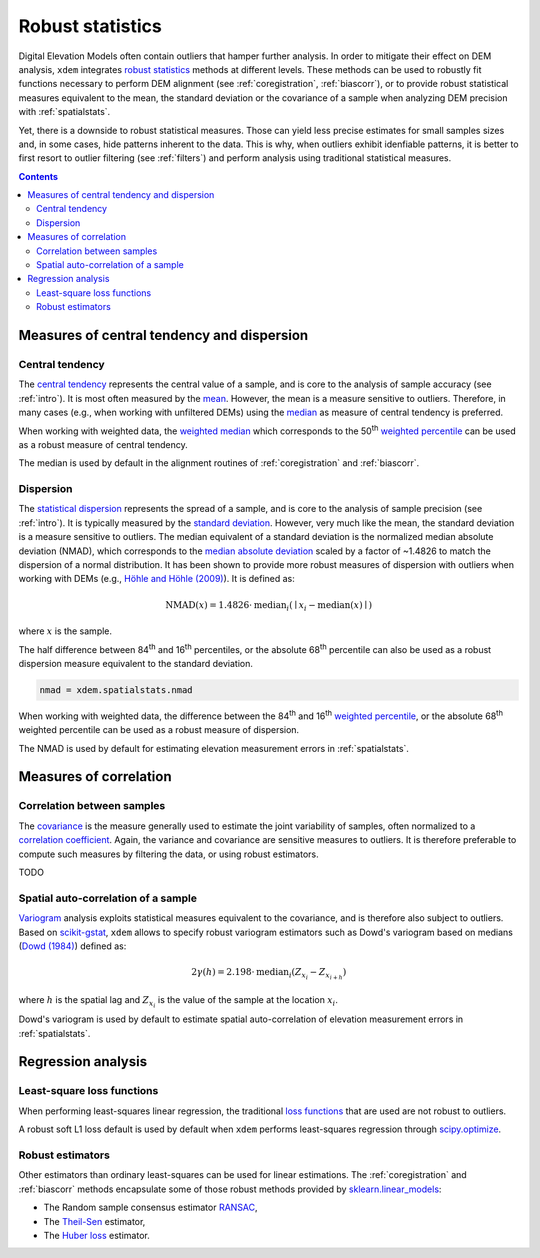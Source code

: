 .. _robuststats:

Robust statistics
==================

Digital Elevation Models often contain outliers that hamper further analysis.
In order to mitigate their effect on DEM analysis, ``xdem`` integrates `robust statistics <https://en.wikipedia.org/wiki/Robust_statistics>`_
methods at different levels.
These methods can be used to robustly fit functions necessary to perform DEM alignment (see :ref:`coregistration`, :ref:`biascorr`), or to provide
robust statistical measures equivalent to the mean, the standard deviation or the covariance of a sample when analyzing DEM precision with
:ref:`spatialstats`.

Yet, there is a downside to robust statistical measures. Those can yield less precise estimates for small samples sizes and,
in some cases, hide patterns inherent to the data. This is why, when outliers exhibit idenfiable patterns, it is better
to first resort to outlier filtering (see :ref:`filters`) and perform analysis using traditional statistical measures.

.. contents:: Contents 
   :local:

.. _robuststats_meanstd:

Measures of central tendency and dispersion
-------------------------------------------

Central tendency
^^^^^^^^^^^^^^^^

The `central tendency <https://en.wikipedia.org/wiki/Central_tendency>`_ represents the central value of a sample, and is
core to the analysis of sample accuracy (see :ref:`intro`). It is most often measured by the `mean <https://en.wikipedia.org/wiki/Mean>`_.
However, the mean is a measure sensitive to outliers. Therefore, in many cases (e.g., when working with unfiltered
DEMs) using the `median <https://en.wikipedia.org/wiki/Median>`_ as measure of central tendency is preferred.

When working with weighted data, the `weighted median <https://en.wikipedia.org/wiki/Weighted_median>`_ which corresponds
to the 50\ :sup:`th` `weighted percentile <https://en.wikipedia.org/wiki/Percentile#Weighted_percentile>`_ can be
used as a robust measure of central tendency.

The median is used by default in the alignment routines of :ref:`coregistration` and :ref:`biascorr`.

Dispersion
^^^^^^^^^^

The `statistical dispersion <https://en.wikipedia.org/wiki/Statistical_dispersion>`_ represents the spread of a sample,
and is core to the analysis of sample precision (see :ref:`intro`). It is typically measured by the `standard deviation
<https://en.wikipedia.org/wiki/Standard_deviation>`_.
However, very much like the mean, the standard deviation is a measure sensitive to outliers. The median equivalent of a
standard deviation is the normalized median absolute deviation (NMAD), which corresponds to the `median absolute deviation
<https://en.wikipedia.org/wiki/Median_absolute_deviation>`_ scaled by a factor of ~1.4826 to match the dispersion of a
normal distribution. It has been shown to provide more robust measures of dispersion with outliers when working
with DEMs (e.g., `Höhle and Höhle (2009) <https://doi.org/10.1016/j.isprsjprs.2009.02.003>`_).
It is defined as:

.. math::
        \textrm{NMAD}(x) = 1.4826 \cdot \textrm{median}_{i} \left ( \mid x_{i} - \textrm{median}(x) \mid \right )

where :math:`x` is the sample.

The half difference between 84\ :sup:`th` and 16\ :sup:`th` percentiles, or the absolute 68\ :sup:`th` percentile
can also be used as a robust dispersion measure equivalent to the standard deviation.

.. code-block:: python

    nmad = xdem.spatialstats.nmad

When working with weighted data, the difference between the 84\ :sup:`th` and 16\ :sup:`th` `weighted percentile <https://en.wikipedia.org
/wiki/Percentile#Weighted_percentile>`_, or the absolute 68\ :sup:`th` weighted percentile can be used as a robust measure of dispersion.

The NMAD is used by default for estimating elevation measurement errors in :ref:`spatialstats`.

.. _robuststats_corr:

Measures of correlation
-----------------------

Correlation between samples
^^^^^^^^^^^^^^^^^^^^^^^^^^^

The `covariance <https://en.wikipedia.org/wiki/Covariance>`_ is the measure generally used to estimate the joint variability
of samples, often normalized to a `correlation coefficient <https://en.wikipedia.org/wiki/Pearson_correlation_coefficient>`_.
Again, the variance and covariance are sensitive measures to outliers. It is therefore preferable to compute such measures
by filtering the data, or using robust estimators.

TODO

Spatial auto-correlation of a sample
^^^^^^^^^^^^^^^^^^^^^^^^^^^^^^^^^^^^

`Variogram <https://en.wikipedia.org/wiki/Variogram>`_ analysis exploits statistical measures equivalent to the covariance,
and is therefore also subject to outliers.
Based on `scikit-gstat <https://mmaelicke.github.io/scikit-gstat/index.html>`_, ``xdem`` allows to specify robust variogram
estimators such as Dowd's variogram based on medians (`Dowd (1984) <https://en.wikipedia.org/wiki/Variogram>`_) defined as:

.. math::
        2\gamma (h) = 2.198 \cdot \textrm{median}_{i} \left ( Z_{x_{i}} - Z_{x_{i+h}} \right )

where :math:`h` is the spatial lag and :math:`Z_{x_{i}}` is the value of the sample at the location :math:`x_{i}`.

Dowd's variogram is used by default to estimate spatial auto-correlation of elevation measurement errors in :ref:`spatialstats`.

.. _robuststats_regression:

Regression analysis
-------------------

Least-square loss functions
^^^^^^^^^^^^^^^^^^^^^^^^^^^

When performing least-squares linear regression, the traditional `loss functions <https://en.wikipedia.org/wiki/Loss_
function>`_ that are used are not robust to outliers.

A robust soft L1 loss default is used by default when ``xdem`` performs least-squares regression through `scipy.optimize
<https://docs.scipy.org/doc/scipy/reference/optimize.html#>`_.

Robust estimators
^^^^^^^^^^^^^^^^^

Other estimators than ordinary least-squares can be used for linear estimations.
The :ref:`coregistration` and :ref:`biascorr` methods encapsulate some of those robust methods provided by `sklearn.linear_models
<https://scikit-learn.org/stable/modules/linear_model.html#robustness-regression-outliers-and-modeling-errors>`_:

- The Random sample consensus estimator `RANSAC <https://en.wikipedia.org/wiki/Random_sample_consensus>`_,
- The `Theil-Sen <https://en.wikipedia.org/wiki/Theil%E2%80%93Sen_estimator>`_ estimator,
- The `Huber loss <https://en.wikipedia.org/wiki/Huber_loss>`_ estimator.

